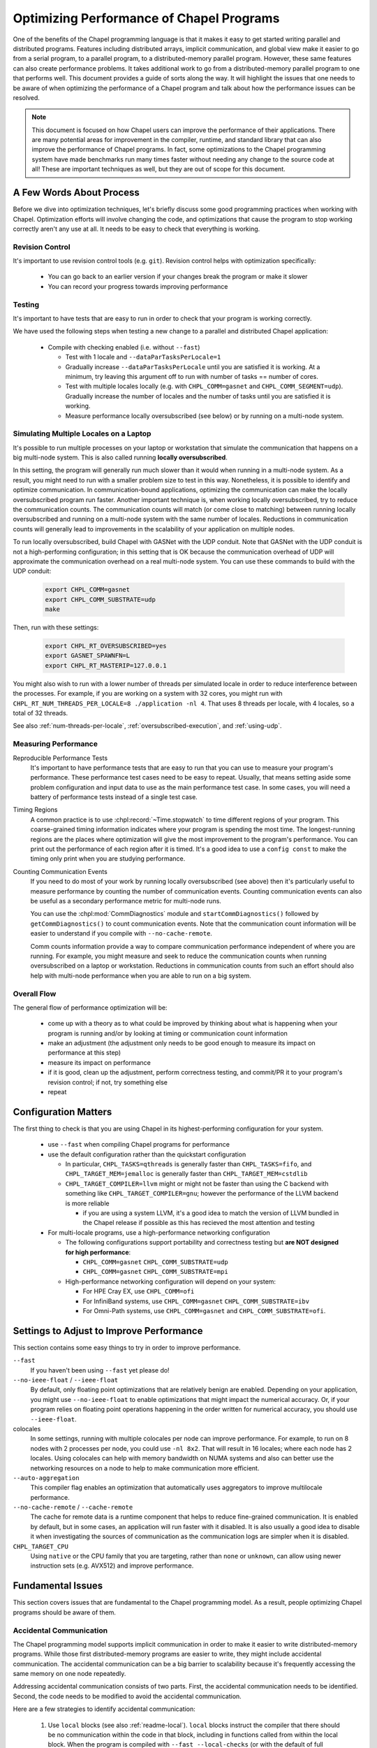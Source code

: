 .. _readme-optimization:

=========================================
Optimizing Performance of Chapel Programs
=========================================

One of the benefits of the Chapel programming language is that it makes
it easy to get started writing parallel and distributed programs.
Features including distributed arrays, implicit communication, and global
view make it easier to go from a serial program, to a parallel program,
to a distributed-memory parallel program. However, these same features
can also create performance problems. It takes additional work to go from
a distributed-memory parallel program to one that performs well. This
document provides a guide of sorts along the way. It will highlight the
issues that one needs to be aware of when optimizing the performance of a
Chapel program and talk about how the performance issues can be resolved.

.. note::

   This document is focused on how Chapel users can improve the
   performance of their applications. There are many potential areas for
   improvement in the compiler, runtime, and standard library that can
   also improve the performance of Chapel programs. In fact, some
   optimizations to the Chapel programming system have made benchmarks
   run many times faster without needing any change to the source code at
   all! These are important techniques as well, but they are out of scope
   for this document.

A Few Words About Process
-------------------------

Before we dive into optimization techniques, let's briefly discuss some
good programming practices when working with Chapel. Optimization efforts
will involve changing the code, and optimizations that cause the program
to stop working correctly aren't any use at all. It needs to be easy to
check that everything is working.

Revision Control
~~~~~~~~~~~~~~~~

It's important to use revision control tools (e.g. ``git``). Revision
control helps with optimization specifically:

 * You can go back to an earlier version if your changes break the
   program or make it slower

 * You can record your progress towards improving performance

Testing
~~~~~~~

It's important to have tests that are easy to run in order to check that
your program is working correctly.

We have used the following steps when testing a new change to a parallel
and distributed Chapel application:

 * Compile with checking enabled (i.e. without ``--fast``)

   * Test with 1 locale and ``--dataParTasksPerLocale=1``

   * Gradually increase ``--dataParTasksPerLocale`` until you are
     satisfied it is working. At a minimum, try leaving this argument off
     to run with number of tasks == number of cores.

   * Test with multiple locales locally (e.g. with
     ``CHPL_COMM=gasnet`` and ``CHPL_COMM_SEGMENT=udp``).
     Gradually increase the number of locales and the number of tasks
     until you are satisfied it is working.

   * Measure performance locally oversubscribed (see below) or by running
     on a multi-node system.


Simulating Multiple Locales on a Laptop
~~~~~~~~~~~~~~~~~~~~~~~~~~~~~~~~~~~~~~~

It's possible to run multiple processes on your laptop or workstation
that simulate the communication that happens on a big multi-node
system. This is also called running **locally oversubscribed**.

In this setting, the program will generally run much slower than it would
when running in a multi-node system. As a result, you might need to run
with a smaller problem size to test in this way. Nonetheless, it is
possible to identify and optimize communication.  In communication-bound
applications, optimizing the communication can make the locally
oversubscribed program run faster.  Another important technique is, when
working locally oversubscribed, try to reduce the communication counts.
The communication counts will match (or come close to matching) between
running locally oversubscribed and running on a multi-node system with
the same number of locales.  Reductions in communication counts will
generally lead to improvements in the scalability of your application on
multiple nodes.

To run locally oversubscribed, build Chapel with GASNet with the UDP
conduit. Note that GASNet with the UDP conduit is not a high-performing
configuration; in this setting that is OK because the communication
overhead of UDP will approximate the communication overhead on a real
multi-node system. You can use these commands to build with the UDP
conduit:

  .. code-block:: bash

    export CHPL_COMM=gasnet
    export CHPL_COMM_SUBSTRATE=udp
    make

Then, run with these settings:

  .. code-block:: bash

    export CHPL_RT_OVERSUBSCRIBED=yes
    export GASNET_SPAWNFN=L
    export CHPL_RT_MASTERIP=127.0.0.1

You might also wish to run with a lower number of threads per simulated
locale in order to reduce interference between the processes. For
example, if you are working on a system with 32 cores, you might run
with ``CHPL_RT_NUM_THREADS_PER_LOCALE=8 ./application -nl 4``. That
uses 8 threads per locale, with 4 locales, so a total of 32 threads.

See also :ref:`num-threads-per-locale`,
:ref:`oversubscribed-execution`, and :ref:`using-udp`.


Measuring Performance
~~~~~~~~~~~~~~~~~~~~~

Reproducible Performance Tests
  It's important to have performance tests that are easy to run that you
  can use to measure your program's performance. These performance test
  cases need to be easy to repeat. Usually, that means setting aside some
  problem configuration and input data to use as the main performance
  test case. In some cases, you will need a battery of performance
  tests instead of a single test case.

Timing Regions
  A common practice is to use :chpl:record:`~Time.stopwatch` to time
  different regions of your program.  This coarse-grained timing
  information indicates where your program is spending the most time. The
  longest-running regions are the places where optimization will give the
  most improvement to the program's performance. You can print out the
  performance of each region after it is timed. It's a good idea to use a
  ``config const`` to make the timing only print when you are studying
  performance.

Counting Communication Events
  If you need to do most of your work by running locally oversubscribed
  (see above) then it's particularly useful to measure performance by
  counting the number of communication events. Counting communication
  events can also be useful as a secondary performance metric for
  multi-node runs.

  You can use the :chpl:mod:`CommDiagnostics` module and
  ``startCommDiagnostics()`` followed by ``getCommDiagnostics()`` to
  count communication events. Note that the communication count
  information will be easier to understand if you compile with
  ``--no-cache-remote``.

  Comm counts information provide a way to compare communication
  performance independent of where you are running. For example, you
  might measure and seek to reduce the communication counts when running
  oversubscribed on a laptop or workstation. Reductions in communication
  counts from such an effort should also help with multi-node performance
  when you are able to run on a big system.


Overall Flow
~~~~~~~~~~~~

The general flow of performance optimization will be:

 * come up with a theory as to what could be improved by thinking about
   what is happening when your program is running and/or by looking at
   timing or communication count information
 * make an adjustment (the adjustment only needs to be good enough to
   measure its impact on performance at this step)
 * measure its impact on performance
 * if it is good, clean up the adjustment, perform correctness testing,
   and commit/PR it to your program's revision control; if not, try
   something else
 * repeat

Configuration Matters
---------------------

The first thing to check is that you are using Chapel in its
highest-performing configuration for your system.

 * use ``--fast`` when compiling Chapel programs for performance

 * use the default configuration rather than the quickstart configuration

   * In particular, ``CHPL_TASKS=qthreads`` is generally faster than
     ``CHPL_TASKS=fifo``, and ``CHPL_TARGET_MEM=jemalloc`` is generally
     faster than ``CHPL_TARGET_MEM=cstdlib``

   * ``CHPL_TARGET_COMPILER=llvm`` might or might not be faster than
     using the C backend with something like
     ``CHPL_TARGET_COMPILER=gnu``; however the performance of the LLVM
     backend is more reliable

     * if you are using a system LLVM, it's a good idea to match the
       version of LLVM bundled in the Chapel release if possible as this
       has recieved the most attention and testing

 * For multi-locale programs, use a high-performance networking configuration

   * The following configurations support portability and correctness
     testing but **are NOT designed for high performance**:

     * ``CHPL_COMM=gasnet`` ``CHPL_COMM_SUBSTRATE=udp``

     * ``CHPL_COMM=gasnet`` ``CHPL_COMM_SUBSTRATE=mpi``

   * High-performance networking configuration will depend on your
     system:

     * For HPE Cray EX, use ``CHPL_COMM=ofi``
     * For InfiniBand systems, use ``CHPL_COMM=gasnet``
       ``CHPL_COMM_SUBSTRATE=ibv``
     * For Omni-Path systems, use ``CHPL_COMM=gasnet`` and
       ``CHPL_COMM_SUBSTRATE=ofi``.


Settings to Adjust to Improve Performance
-----------------------------------------

This section contains some easy things to try in order to improve
performance.

``--fast``
  If you haven't been using ``--fast`` yet please do!

``--no-ieee-float`` / ``--ieee-float``
  By default, only floating point optimizations that are relatively
  benign are enabled. Depending on your application, you might use
  ``--no-ieee-float`` to enable optimizations that might impact the
  numerical accuracy. Or, if your program relies on floating point
  operations happening in the order written for numerical accuracy, you
  should use ``--ieee-float``.

colocales
  In some settings, running with multiple colocales per node can improve
  performance. For example, to run on 8 nodes with 2 processes per node,
  you could use ``-nl 8x2``. That will result in 16 locales; where each
  node has 2 locales. Using colocales can help with memory bandwidth on
  NUMA systems and also can better use the networking resources on a node
  to help to make communication more efficient.

``--auto-aggregation``
  This compiler flag enables an optimization that automatically uses
  aggregators to improve multilocale performance.

``--no-cache-remote`` / ``--cache-remote``
  The cache for remote data is a runtime component that helps to reduce
  fine-grained communication. It is enabled by default, but in some
  cases, an application will run faster with it disabled. It is also
  usually a good idea to disable it when investigating the sources
  of communication as the communication logs are simpler when it is
  disabled.


``CHPL_TARGET_CPU``
  Using ``native`` or the CPU family that you are targeting, rather than
  ``none`` or ``unknown``, can allow using newer instruction sets (e.g.
  AVX512) and improve performance.

..
  comment: cover ``--llvm-wide-opt`` when it becomes less experemental

Fundamental Issues
------------------

This section covers issues that are fundamental to the Chapel programming
model. As a result, people optimizing Chapel programs should be aware of
them.

Accidental Communication
~~~~~~~~~~~~~~~~~~~~~~~~

The Chapel programming model supports implicit communication in order to
make it easier to write distributed-memory programs. While those first
distributed-memory programs are easier to write, they might include
accidental communication. The accidental communication can be a big
barrier to scalability because it's frequently accessing the same memory
on one node repeatedly.

Addressing accidental communication consists of two parts. First, the
accidental communication needs to be identified. Second, the code needs
to be modified to avoid the accidental communication.

Here are a few strategies to identify accidental communication:

 1. Use ``local`` blocks (see also :ref:`readme-local`). ``local`` blocks
    instruct the compiler that there should be no communication within
    the code in that block, including in functions called from within
    the local block. When the program is compiled with ``--fast
    --local-checks`` (or with the default of full checking), the
    compiler will emit code to halt if code running in a ``local`` block
    needs to communicate. If you have compiled with :ref:`CHPL_UNWIND !=
    none <readme-chplenv.CHPL_UNWIND>`, you can even see the stack trace
    for the code which caused communication you did not expect.

    ``local`` blocks have a secondary advantage of allowing the compiler
    to optimize: it optimizes assuming that all code in ``local`` blocks does
    not communicate if you compile with ``--fast``.

 2. Use :chpl:mod:`CommDiagnostics` on-the-fly reporting.  The
    :chpl:mod:`CommDiagnostics` module provides mechanisms for
    on-the-fly reporting with ``startVerboseComm()``.  This on-the-fly
    reporting can even include stack traces if you compile with
    ``-scommDiagsStacktrace=true`` and have built Chapel with
    :ref:`CHPL_UNWIND != none <readme-chplenv.CHPL_UNWIND>`. The
    on-the-fly reporting provides a relatively easy way to see what
    communication events are common in your program. It can be a lot of
    output though.  This strategy works reasonably well for finding
    accidental communication that is a performance problem because, if
    accidental communication is happening in a key performance-critical
    inner loop, verbose comms reporting will report on that accidental
    communication many times.

Here are some strategies you can use to adjust your code to avoid
accidental communication:

 1. If the value being accidentally communicated can be stored in a
    variable outside of the distributed loop or if it can be stored in a
    module-scope variable, storing it in a ``const`` variable can enable
    a key compiler optimization called *remote value forwarding*. This
    optimization allows the compiler to move the value of the variable
    along with the message sent to a remote locale to set up work.
    However, it only works if the compiler can prove that the value will
    not change. ``const`` helps because it indicates to the compiler
    that the value won't change. For example:

    .. code-block:: chapel

      {
        var A = blockDist.createArray(...);
        var x = 22;
        forall elt in A {
          elt = x;  // uh-oh, x might be read remotely on each iteration!
        }
        const y = 22;
        forall elt in A {
          elt = y;  // expect the value of 'y' to be sent along with tasks
        }
      }

 2. If the accidental communication is within a distributed ``forall``
     loop, you can change it from being once per iteration to once per
     task by using the ``in`` intent. For example:

     .. code-block:: chapel

        var A = blockDist.createArray(...);
        var x = 22;
        forall elt in A {
          elt = x;  // uh-oh, x might be read remotely on each iteration!
        }
        forall elt in A with (in x) {
          elt = x;  // ah, now x is only read once per task, at least
        }

 3. If the code is using a structure like ``coforall loc in Locales``,
    you can create a temporary local variable to store a local copy of
    the variable. For example:

     .. code-block:: chapel

        var x = [1,2,3,4];
        coforall loc in Locales {
          on loc {
            var myX = x;
            f(myX); // do something with myX
          }
        }

Fine-Grained Communication
~~~~~~~~~~~~~~~~~~~~~~~~~~

Load Imbalance
~~~~~~~~~~~~~~


Current Issues
--------------

This section contains issues that, ideally, the Chapel compiler and
runtime would address. However, as they may come up in practice, it's
important to be aware of them and their workarounds.

Distributed Array Field Access Can Result in Unnecessary Communication
~~~~~~~~~~~~~~~~~~~~~~~~~~~~~~~~~~~~~~~~~~~~~~~~~~~~~~~~~~~~~~~~~~~~~~

Issue: https://github.com/chapel-lang/chapel/issues/10160

When a class contains a field that is a distributed array, a distributed
``forall`` loop using a class instance will generate communication in
order to read the field's value (repeatedly) even though the field's
value should be a privatized distributed array.

This issue can be avoided by creating a ``ref`` or ``const ref`` that
refers to the distributed array. This ``ref`` or ``const ref`` can be
created outside of the ``forall`` loop and reused within it to avoid the
problem.

Creating Too Many Distributed Objects / Unoptimized Slice Assignments
~~~~~~~~~~~~~~~~~~~~~~~~~~~~~~~~~~~~~~~~~~~~~~~~~~~~~~~~~~~~~~~~~~~~~

In principle, distributed array creation does some work on each locale. As a
result, it's not going to go faster when adding more locales. That can
cause performance or scaling issues if a program tries to create too many
distributed arrays.

One aspect of the current implementation is that array slices of
distributed arrays are also distributed objects and work is required on
each locale to create one. That means that creating a slice, as in
``MyDistributedArray[1..10]`` can actually be quite slow.

One common scenario is that data needs to be copied between regions of
arrays. For example
``MyDistributedArray[1..10] = MyOtherArray[11..20];``.
The compiler can optimize this kind of
assignment in many cases today with Array View Elision (AVE). However, in
order to optimize it in this way, both sides of the ``=`` need to be
slice expressions. Note that in some cases, one might create a local
array to store the contents of a remote slice; that can be done with AVE
by redundantly slicing the local array, e.g.:
``var Loc:[1..10] int; Loc[1..10] = MyDistributedArray[1..10];```

Unoptimized Distributions
~~~~~~~~~~~~~~~~~~~~~~~~~

The Chapel programming language is designed to support many distributions
for domains and arrays. That includes distributions created by users.
However, the present situation is that performance of Chapel programs
depends on optimizations in the implementations of these domain/array
distributions. These optimizations are present and reasonably well tuned
for the Block distribution. Other distributions might not be optimized
and have scaling issues.


Performance Problems with Multidimensional Zippered Iteration
~~~~~~~~~~~~~~~~~~~~~~~~~~~~~~~~~~~~~~~~~~~~~~~~~~~~~~~~~~~~~

Issue: https://github.com/chapel-lang/chapel/issues/13147)

Zippered iteration for multidimensional arrays/domains is much slower
than zippered iteration for 1D arrays/domains. Since promoted calls, such
as ``MyArray + MyOtherArray`` are implemented with zippered iteration,
this problem also applies to that case.

Potential ways to avoid this problem:
 * express the computation with nested loops per dimension
 * use 1D arrays and explicitly compute 1D indices from 2D conceptual indices
 * create a 1D copy of the array (with ``reshape`` -- note that in the
   future, we expect to have a way to ``reshape`` without copying)

Cooperative Scheduling and Remote Tasks
~~~~~~~~~~~~~~~~~~~~~~~~~~~~~~~~~~~~~~~

Chapel's tasking model currently uses cooperative scheduling. That means
that, once a task starts running on a core, it will be the only thing
running on that core until the task either yields execution or ends.

Occasionally, this can lead to problems when combined with ``on``
statements. The ``on`` statements generally create a task on a remote
locale. Those remote tasks will never get a chance to run if all of the
cores are busy with existing tasks. This problem is rare, but it can
cause performance issues if it comes up. The solution is to
periodically call :ref:`currentTask.yieldExecution() <Yield_Task_Execution>`
from any polling loops. This is already done in
``waitFor()`` methods on atomics (see also
:ref:`Functions_on_Atomic_Variables`).

Tools for Understanding Performance
-----------------------------------

Tools for Understanding Communication
~~~~~~~~~~~~~~~~~~~~~~~~~~~~~~~~~~~~~

Several tools are available to help optimize communication in order to
improve the distributed-memory scalability of your program.

``local`` blocks
  ``local`` blocks are an unstable feature that instructs the compiler
  to assume that there will be no communication in the body of the
  ``local`` block. Moreover, if compiling with ``--checks`` (generally
  the case without ``--fast``) the program will halt if code in a
  ``local`` block requires communication. As a result, ``local`` blocks
  are useful both as an optimization tool and a way of discovering
  unintended communication.

:chpl:mod:`CommDiagnostics` on-the-fly reporting
  The :chpl:mod:`CommDiagnostics` module provides mechanisms for
  on-the-fly reporting with ``startVerboseComm()``.  This on-the-fly
  reporting can even include stack traces if you compile with
  ``-scommDiagsStacktrace=true`` and have built Chapel with
  :ref:`CHPL_UNWIND != none <readme-chplenv.CHPL_UNWIND>`. The on-the-fly
  reporting provides a relatively easy way to see what communication
  events are common in your program. It can be a lot of output though.

:chpl:mod:`CommDiagnostics` comm counting
  :chpl:mod:`CommDiagnostics` also provides a way to count communication
  done when running should apply when running multi-node
  events. Note that the communication count information will be easier to
  understand if you compile with ``--no-cache-remote``. Comm counts
  information provide a way to compare communication performance
  independent of where you are running. For example, you might measure
  and seek to reduce the communication counts when running oversubscribed
  on a laptop or workstation. Reductions in communication counts from
  such an effort should also help with multi-node performance when you
  are able to run on a big system.

Tools for Understanding Single-Node Performance
~~~~~~~~~~~~~~~~~~~~~~~~~~~~~~~~~~~~~~~~~~~~~~~
